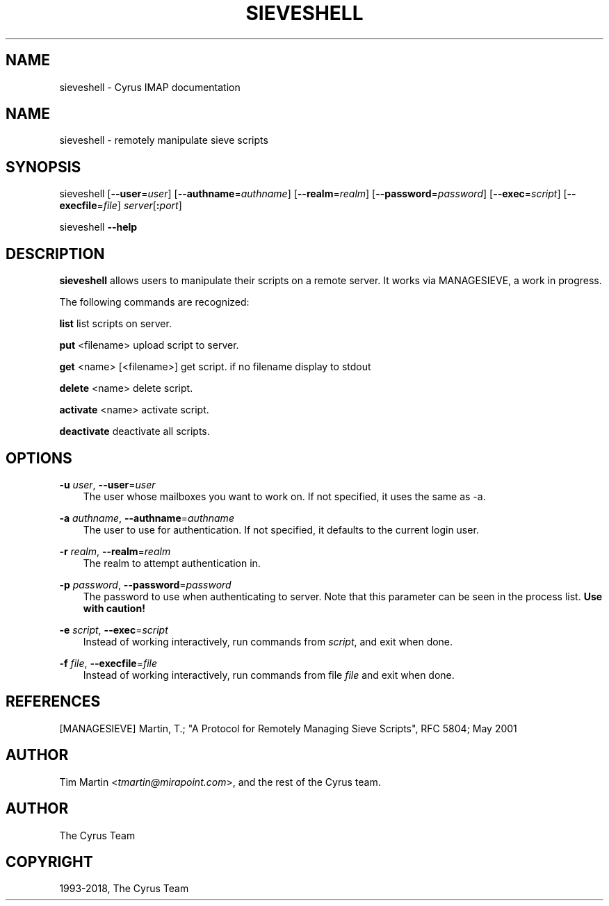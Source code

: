 .\" Man page generated from reStructuredText.
.
.TH "SIEVESHELL" "1" "January 08, 2021" "3.4.0" "Cyrus IMAP"
.SH NAME
sieveshell \- Cyrus IMAP documentation
.
.nr rst2man-indent-level 0
.
.de1 rstReportMargin
\\$1 \\n[an-margin]
level \\n[rst2man-indent-level]
level margin: \\n[rst2man-indent\\n[rst2man-indent-level]]
-
\\n[rst2man-indent0]
\\n[rst2man-indent1]
\\n[rst2man-indent2]
..
.de1 INDENT
.\" .rstReportMargin pre:
. RS \\$1
. nr rst2man-indent\\n[rst2man-indent-level] \\n[an-margin]
. nr rst2man-indent-level +1
.\" .rstReportMargin post:
..
.de UNINDENT
. RE
.\" indent \\n[an-margin]
.\" old: \\n[rst2man-indent\\n[rst2man-indent-level]]
.nr rst2man-indent-level -1
.\" new: \\n[rst2man-indent\\n[rst2man-indent-level]]
.in \\n[rst2man-indent\\n[rst2man-indent-level]]u
..
.SH NAME
.sp
sieveshell \- remotely manipulate sieve scripts
.SH SYNOPSIS
.sp
sieveshell [\fB\-\-user\fP=\fIuser\fP] [\fB\-\-authname\fP=\fIauthname\fP]
[\fB\-\-realm\fP=\fIrealm\fP] [\fB\-\-password\fP=\fIpassword\fP]
[\fB\-\-exec\fP=\fIscript\fP] [\fB\-\-execfile\fP=\fIfile\fP] \fIserver\fP[\fB:\fP\fIport\fP]
.sp
sieveshell \fB\-\-help\fP
.SH DESCRIPTION
.sp
\fBsieveshell\fP allows users to manipulate their scripts on a remote
server.  It works via MANAGESIEVE, a work in progress.
.sp
The following commands are recognized:
.sp
\fBlist\fP list scripts on server.
.sp
\fBput\fP <filename> upload script to server.
.sp
\fBget\fP <name> [<filename>] get script. if no filename display to stdout
.sp
\fBdelete\fP <name> delete script.
.sp
\fBactivate\fP <name> activate script.
.sp
\fBdeactivate\fP deactivate all scripts.
.SH OPTIONS
.sp
\fB\-u\fP \fIuser\fP, \fB\-\-user\fP=\fIuser\fP
.INDENT 0.0
.INDENT 3.5
The user whose mailboxes you want to work on. If not specified, it uses the same
as \-a.
.UNINDENT
.UNINDENT
.sp
\fB\-a\fP \fIauthname\fP, \fB\-\-authname\fP=\fIauthname\fP
.INDENT 0.0
.INDENT 3.5
The user to use for authentication. If not specified, it defaults to the
current login user.
.UNINDENT
.UNINDENT
.sp
\fB\-r\fP \fIrealm\fP, \fB\-\-realm\fP=\fIrealm\fP
.INDENT 0.0
.INDENT 3.5
The realm to attempt authentication in.
.UNINDENT
.UNINDENT
.sp
\fB\-p\fP \fIpassword\fP, \fB\-\-password\fP=\fIpassword\fP
.INDENT 0.0
.INDENT 3.5
The password to use when authenticating to server. Note that this
parameter can be seen in the process list. \fBUse with caution!\fP
.UNINDENT
.UNINDENT
.sp
\fB\-e\fP \fIscript\fP, \fB\-\-exec\fP=\fIscript\fP
.INDENT 0.0
.INDENT 3.5
Instead of working interactively, run commands from \fIscript\fP, and
exit when done.
.UNINDENT
.UNINDENT
.sp
\fB\-f\fP \fIfile\fP, \fB\-\-execfile\fP=\fIfile\fP
.INDENT 0.0
.INDENT 3.5
Instead of working interactively, run commands from file \fIfile\fP and
exit when done.
.UNINDENT
.UNINDENT
.SH REFERENCES
.sp
[MANAGESIEVE] Martin, T.; "A Protocol for Remotely Managing Sieve
Scripts", RFC 5804; May 2001
.SH AUTHOR
.sp
Tim Martin <\fI\%tmartin@mirapoint.com\fP>, and the rest of the Cyrus
team.
.SH AUTHOR
The Cyrus Team
.SH COPYRIGHT
1993-2018, The Cyrus Team
.\" Generated by docutils manpage writer.
.
